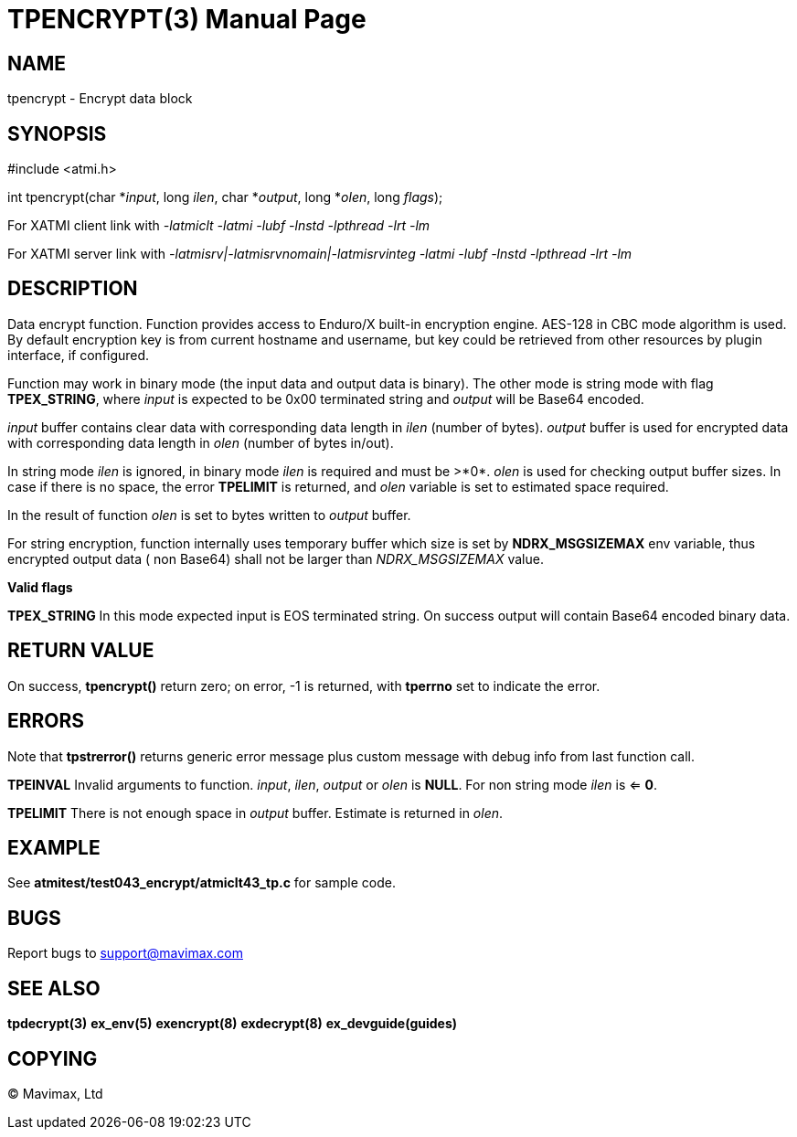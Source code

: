 TPENCRYPT(3)
============
:doctype: manpage


NAME
----
tpencrypt - Encrypt data block


SYNOPSIS
--------
#include <atmi.h>


int tpencrypt(char *'input', long 'ilen', char *'output', long *'olen', long 'flags');

For XATMI client link with '-latmiclt -latmi -lubf -lnstd -lpthread -lrt -lm'

For XATMI server link with '-latmisrv|-latmisrvnomain|-latmisrvinteg -latmi -lubf -lnstd -lpthread -lrt -lm'

DESCRIPTION
-----------
Data encrypt function. Function provides access to Enduro/X built-in 
encryption engine. AES-128 in CBC mode algorithm is used. By default encryption key is 
from current hostname and username, but key could be retrieved from other 
resources by plugin interface, if configured.

Function may work in binary mode (the input data and output data is binary).
The other mode is string mode with flag *TPEX_STRING*, where 'input' is expected
to be 0x00 terminated string and 'output' will be Base64 encoded.

'input' buffer contains clear data with corresponding data length in 'ilen' 
(number of bytes). 'output' buffer is used for encrypted data with corresponding 
data length in 'olen' (number of bytes in/out).

In string mode 'ilen' is ignored, in binary mode 'ilen' is required and must be >*0*.
'olen' is used for checking output buffer sizes. In case if there is no space,
the error *TPELIMIT* is returned, and 'olen' variable is set to estimated space
required.

In the result of function 'olen' is set to bytes written to 'output' buffer.

For string encryption, function internally uses temporary buffer which size 
is set by *NDRX_MSGSIZEMAX* env variable, thus encrypted output data (
non Base64) shall not be larger than 'NDRX_MSGSIZEMAX' value.

*Valid flags*

*TPEX_STRING* In this mode expected input is EOS terminated string. On success
output will contain Base64 encoded binary data.

RETURN VALUE
------------
On success, *tpencrypt()* return zero; on error, -1 is returned, with 
*tperrno* set to indicate the error.

ERRORS
------
Note that *tpstrerror()* returns generic error message plus custom message 
with debug info from last function call.

*TPEINVAL* Invalid arguments to function. 'input', 'ilen', 'output' or 'olen'
is *NULL*. For non string mode 'ilen' is <= *0*.

*TPELIMIT* There is not enough space in 'output' buffer. Estimate is returned
in 'olen'.

EXAMPLE
-------
See *atmitest/test043_encrypt/atmiclt43_tp.c* for sample code.

BUGS
----
Report bugs to support@mavimax.com

SEE ALSO
--------
*tpdecrypt(3)* *ex_env(5)* *exencrypt(8)* *exdecrypt(8)* *ex_devguide(guides)*

COPYING
-------
(C) Mavimax, Ltd

